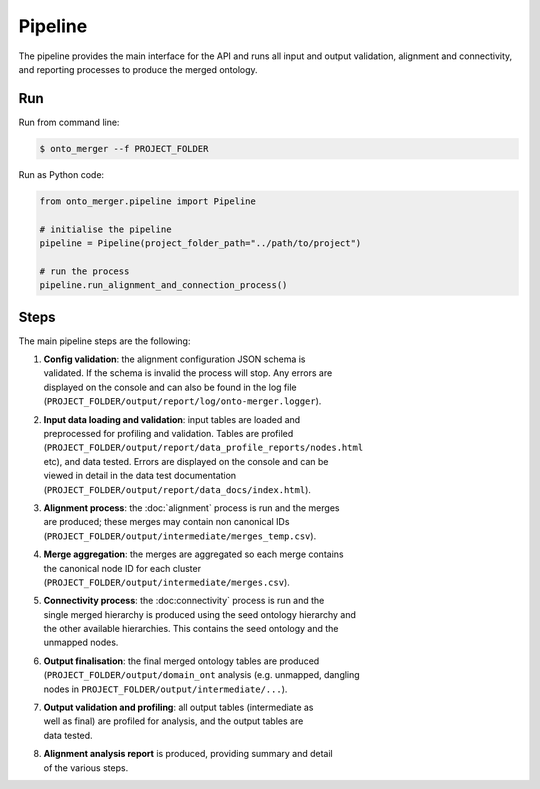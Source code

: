 Pipeline
=======================

The pipeline provides the main interface for the API and runs all input and
output validation, alignment and connectivity, and reporting processes to
produce the merged ontology.

Run
-------

Run from command line:

.. code-block:: shell

    $ onto_merger --f PROJECT_FOLDER

Run as Python code:

.. code-block:: python

    from onto_merger.pipeline import Pipeline

    # initialise the pipeline
    pipeline = Pipeline(project_folder_path="../path/to/project")

    # run the process
    pipeline.run_alignment_and_connection_process()


Steps
-------

The main pipeline steps are the following:


#. | **Config validation**: the alignment configuration JSON schema is
   | validated. If the schema is invalid the process will stop. Any errors are
   | displayed on the console and can also be found in the log file
   | (``PROJECT_FOLDER/output/report/log/onto-merger.logger``).
#. | **Input data loading and validation**: input tables are loaded and
   | preprocessed for profiling and validation. Tables are profiled
   | (``PROJECT_FOLDER/output/report/data_profile_reports/nodes.html``
   | etc), and data tested. Errors are displayed on the console and can be
   | viewed in detail in the data test documentation
   | (``PROJECT_FOLDER/output/report/data_docs/index.html``).
#. | **Alignment process**: the :doc:`alignment` process is run and the merges
   | are produced; these merges may contain non canonical IDs
   | (``PROJECT_FOLDER/output/intermediate/merges_temp.csv``).
#. | **Merge aggregation**: the merges are aggregated so each merge contains
   | the canonical node ID for each cluster
   | (``PROJECT_FOLDER/output/intermediate/merges.csv``).
#. | **Connectivity process**: the :doc:connectivity` process is run and the
   | single merged hierarchy is produced using the seed ontology hierarchy and
   | the other available hierarchies. This contains the seed ontology and the
   | unmapped nodes.
#. | **Output finalisation**: the final merged ontology tables are produced
   | (``PROJECT_FOLDER/output/domain_ont`` analysis (e.g. unmapped, dangling
   | nodes in ``PROJECT_FOLDER/output/intermediate/...``).
#. | **Output validation and profiling**: all output tables (intermediate as
   | well as final) are profiled for analysis, and the output tables are
   | data tested.
#. | **Alignment analysis report** is produced, providing summary and detail
   | of the various steps.
